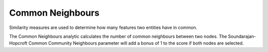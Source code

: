 Common Neighbours
-----------------

Similarity measures are used to determine how many features two entities have in common.

The Common Neighbours analytic calculates the number of common neighbours between two nodes. The Soundarajan-Hopcroft Common Community Neighbours parameter will add a bonus of 1 to the score if both nodes are selected.


.. help-id: au.gov.asd.tac.constellation.views.analyticview.analytics.CommonNeighboursAnalytic
